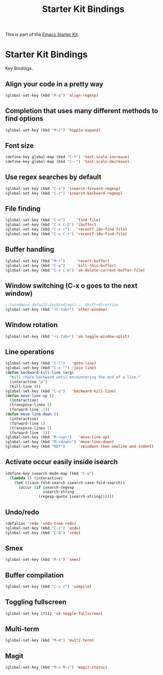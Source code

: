 #+TITLE: Starter Kit Bindings
#+OPTIONS: toc:nil num:nil ^:nil

This is part of the [[file:starter-kit.org][Emacs Starter Kit]].

* Starter Kit Bindings

Key Bindings.

** Align your code in a pretty way
#+begin_src emacs-lisp
  (global-set-key (kbd "M-a") 'align-regexp)
#+end_src

** Completion that uses many different methods to find options
#+begin_src emacs-lisp
  (global-set-key (kbd "M-/") 'hippie-expand)
#+end_src

** Font size
#+begin_src emacs-lisp
  (define-key global-map (kbd "C-+") 'text-scale-increase)
  (define-key global-map (kbd "C--") 'text-scale-decrease)
#+end_src

** Use regex searches by default
#+begin_src emacs-lisp
  (global-set-key (kbd "C-s") 'isearch-forward-regexp)
  (global-set-key (kbd "C-r") 'isearch-backward-regexp)
#+end_src

** File finding
#+begin_src emacs-lisp
  (global-set-key (kbd "C-o")     'find-file)
  (global-set-key (kbd "C-x C-b") 'ibuffer)
  (global-set-key (kbd "C-x r")   'recentf-ido-find-file)
  (global-set-key (kbd "C-x C-r") 'recentf-ido-find-file)
#+end_src

** Buffer handling
#+begin_src emacs-lisp
  (global-set-key (kbd "M-r")     'revert-buffer)
  (global-set-key (kbd "C-w")     'kill-this-buffer)
  (global-set-key (kbd "C-x C-k") 'sk-delete-current-buffer-file)
#+end_src

** Window switching (C-x o goes to the next window)
#+begin_src emacs-lisp
  ;;(windmove-default-keybindings) ;; Shift+direction
  (global-set-key (kbd "<C-tab>") 'other-window)
#+end_src
** Window rotation
#+begin_src emacs-lisp
  (global-set-key (kbd "<s-tab>") 'sk-toggle-window-split)
#+end_src

** Line operations
#+begin_src emacs-lisp
  (global-set-key (kbd "C-l")   'goto-line)
  (global-set-key (kbd "C-x ^") 'join-line)
  (defun backward-kill-line (arg)
    "Kill chars backward until encountering the end of a line."
    (interactive "p")
    (kill-line 0))
  (global-set-key (kbd "C-u")   'backward-kill-line)
  (defun move-line-up ()
    (interactive)
    (transpose-lines 1)
    (forward-line -2))
  (defun move-line-down ()
    (interactive)
    (forward-line 1)
    (transpose-lines 1)
    (forward-line -1))
  (global-set-key (kbd "M-<up>")   'move-line-up)
  (global-set-key (kbd "M-<down>") 'move-line-down)
  (global-set-key (kbd "RET")      'reindent-then-newline-and-indent)
#+end_src

** Activate occur easily inside isearch
#+begin_src emacs-lisp
  (define-key isearch-mode-map (kbd "C-o")
    (lambda () (interactive)
      (let ((case-fold-search isearch-case-fold-search))
        (occur (if isearch-regexp
                   isearch-string
                 (regexp-quote isearch-string))))))
#+end_src

** Undo/redo
#+begin_src emacs-lisp
  (defalias 'redo 'undo-tree-redo)
  (global-set-key (kbd "C-z") 'undo)
  (global-set-key (kbd "C-&") 'redo)
#+end_src

** Smex
#+begin_src emacs-lisp
  (global-set-key (kbd "M-x") 'smex)
#+end_src

** Buffer compilation
#+begin_src emacs-lisp
  (global-set-key (kbd "C-c c") 'compile)
#+end_src

** Toggling fullscreen
#+begin_src emacs-lisp
  (global-set-key [f11] 'sk-toggle-fullscreen)
#+end_src
** Multi-term
#+begin_src emacs-lisp
  (global-set-key (kbd "M-m") 'multi-term)
#+end_src
** Magit
#+begin_src emacs-lisp
  (global-set-key (kbd "M-s M-s") 'magit-status)
#+end_src
